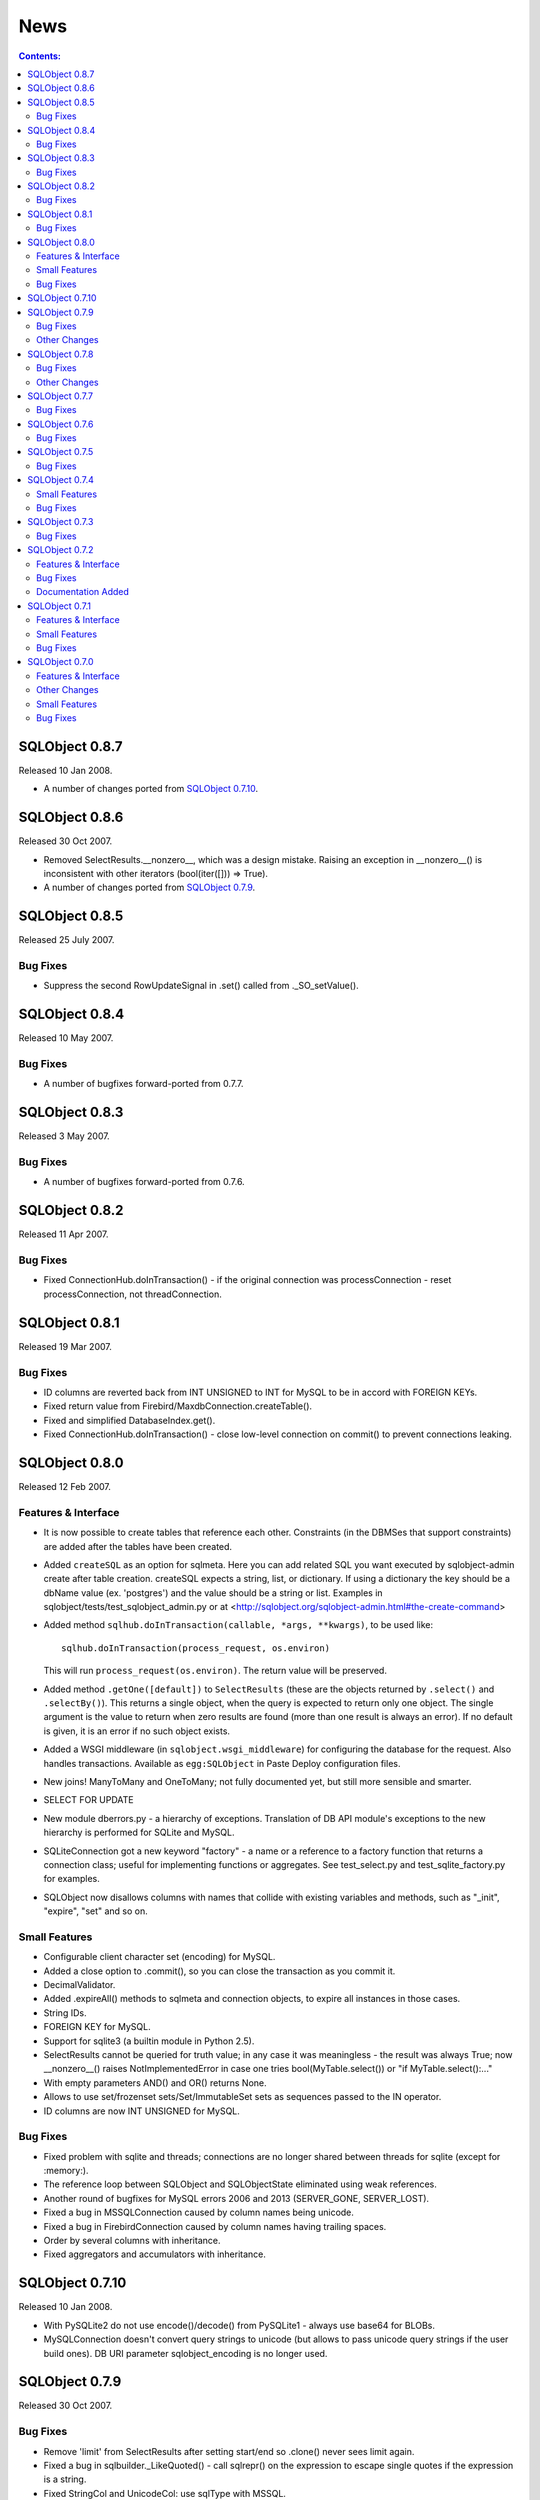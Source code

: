 ++++
News
++++

.. contents:: Contents:
   :backlinks: none

SQLObject 0.8.7
===============

Released 10 Jan 2008.

* A number of changes ported from `SQLObject 0.7.10`_.

SQLObject 0.8.6
===============

Released 30 Oct 2007.

* Removed SelectResults.__nonzero__, which was a design mistake. Raising an
  exception in __nonzero__() is inconsistent with other iterators
  (bool(iter([])) => True).

* A number of changes ported from `SQLObject 0.7.9`_.

SQLObject 0.8.5
===============

Released 25 July 2007.

Bug Fixes
---------

* Suppress the second RowUpdateSignal in .set() called from ._SO_setValue().

SQLObject 0.8.4
===============

Released 10 May 2007.

Bug Fixes
---------

* A number of bugfixes forward-ported from 0.7.7.

SQLObject 0.8.3
===============

Released 3 May 2007.

Bug Fixes
---------

* A number of bugfixes forward-ported from 0.7.6.

SQLObject 0.8.2
===============

Released 11 Apr 2007.

Bug Fixes
---------

* Fixed ConnectionHub.doInTransaction() - if the original connection was
  processConnection - reset processConnection, not threadConnection.

SQLObject 0.8.1
===============

Released 19 Mar 2007.

Bug Fixes
---------

* ID columns are reverted back from INT UNSIGNED to INT for MySQL to be in
  accord with FOREIGN KEYs.

* Fixed return value from Firebird/MaxdbConnection.createTable().

* Fixed and simplified DatabaseIndex.get().

* Fixed ConnectionHub.doInTransaction() - close low-level connection on
  commit() to prevent connections leaking.

SQLObject 0.8.0
===============

Released 12 Feb 2007.

Features & Interface
--------------------

* It is now possible to create tables that reference each other.
  Constraints (in the DBMSes that support constraints) are added after the
  tables have been created.

* Added ``createSQL`` as an option for sqlmeta. Here you can add
  related SQL you want executed by sqlobject-admin create after table
  creation. createSQL expects a string, list, or dictionary. If using
  a dictionary the key should be a dbName value (ex. 'postgres') and
  the value should be a string or list.  Examples in
  sqlobject/tests/test_sqlobject_admin.py or at
  <http://sqlobject.org/sqlobject-admin.html#the-create-command>

* Added method ``sqlhub.doInTransaction(callable, *args, **kwargs)``,
  to be used like::

      sqlhub.doInTransaction(process_request, os.environ)

  This will run ``process_request(os.environ)``.  The return
  value will be preserved.

* Added method ``.getOne([default])`` to ``SelectResults`` (these are
  the objects returned by ``.select()`` and ``.selectBy()``).  This
  returns a single object, when the query is expected to return only
  one object.  The single argument is the value to return when zero
  results are found (more than one result is always an error).  If no
  default is given, it is an error if no such object exists.

* Added a WSGI middleware (in ``sqlobject.wsgi_middleware``) for
  configuring the database for the request.  Also handles
  transactions.  Available as ``egg:SQLObject`` in Paste Deploy
  configuration files.

* New joins! ManyToMany and OneToMany; not fully documented yet, but still
  more sensible and smarter.

* SELECT FOR UPDATE

* New module dberrors.py - a hierarchy of exceptions. Translation of DB API
  module's exceptions to the new hierarchy is performed for SQLite and MySQL.

* SQLiteConnection got a new keyword "factory" - a name or a reference to
  a factory function that returns a connection class; useful for
  implementing functions or aggregates. See test_select.py and
  test_sqlite_factory.py for examples.

* SQLObject now disallows columns with names that collide with existing
  variables and methods, such as "_init", "expire", "set" and so on.

Small Features
--------------

* Configurable client character set (encoding) for MySQL.

* Added a close option to .commit(), so you can close the transaction as
  you commit it.

* DecimalValidator.

* Added .expireAll() methods to sqlmeta and connection objects, to expire
  all instances in those cases.

* String IDs.

* FOREIGN KEY for MySQL.

* Support for sqlite3 (a builtin module in Python 2.5).

* SelectResults cannot be queried for truth value; in any case it was
  meaningless - the result was always True; now __nonzero__() raises
  NotImplementedError in case one tries bool(MyTable.select()) or
  "if MyTable.select():..."

* With empty parameters AND() and OR() returns None.

* Allows to use set/frozenset sets/Set/ImmutableSet sets as sequences
  passed to the IN operator.

* ID columns are now INT UNSIGNED for MySQL.

Bug Fixes
---------

* Fixed problem with sqlite and threads; connections are no longer shared
  between threads for sqlite (except for :memory:).

* The reference loop between SQLObject and SQLObjectState eliminated using
  weak references.

* Another round of bugfixes for MySQL errors 2006 and 2013 (SERVER_GONE,
  SERVER_LOST).

* Fixed a bug in MSSQLConnection caused by column names being unicode.

* Fixed a bug in FirebirdConnection caused by column names having trailing
  spaces.

* Order by several columns with inheritance.

* Fixed aggregators and accumulators with inheritance.

SQLObject 0.7.10
================

Released 10 Jan 2008.

* With PySQLite2 do not use encode()/decode() from PySQLite1 - always use
  base64 for BLOBs.

* MySQLConnection doesn't convert query strings to unicode (but allows to
  pass unicode query strings if the user build ones). DB URI parameter
  sqlobject_encoding is no longer used.

SQLObject 0.7.9
===============

Released 30 Oct 2007.

Bug Fixes
---------

* Remove 'limit' from SelectResults after setting start/end so .clone()
  never sees limit again.

* Fixed a bug in sqlbuilder._LikeQuoted() - call sqlrepr() on the
  expression to escape single quotes if the expression is a string.

* Fixed StringCol and UnicodeCol: use sqlType with MSSQL.

* Fixed startswith/endswith/contains for UnicodeCol.

Other Changes
-------------

* Changed the default value for 'varchar' in BLOBColumns from 'auto' to False
  (so that the default type for the columns in MySQL is BLOB, not TEXT).

* Changed the implementation type in BoolCol under MySQL from TINYINT to
  BOOL (which is a synonym for TINYINT(1)).

SQLObject 0.7.8
===============

Released 25 July 2007.

Bug Fixes
---------

* Replaced calls to style.dbColumnToPythonAttr() in joins.py by name/dbName
  lookup in case the user named columns differently using dbName.

* Minor correction in the tests: we fully support EnumCol in Postgres.

* MySQLConnection now recognizes Enum, Double and Time columns when drawing the
  database scheme from DB.

* Minor fix in FirebirdConnection.fromDatabase.

* Fixed a bug with default field values for columns for Firebird connection.

* Fixed a bug in col.createSQL().

* Fixed a bug in converting date/time for years < 1000 (time.strptime()
  requires exactly 4 digits for %Y, hence a year < 1000 must be 0-padded).

Other Changes
-------------

* Changed string quoting style for PostgreSQL and MySQL from \\' to ''.

SQLObject 0.7.7
===============

Released 10 May 2007.

Bug Fixes
---------

* Fixed a bug in SQLRelatedJoin that ignored per-instance connection.

* Fixed a bug in MySQL connection in case there is no charset in the DB URI.

SQLObject 0.7.6
===============

Released 3 May 2007.

Bug Fixes
---------

* Fixed a longstanding bug with .select() ignoring 'limit' parameter.

* Fixed a bug with absent comma in JOINs.

* Fixed sqlbuilder - .startswith(), .endswith() and .contains() assumed
  their parameter must be a string; now you can pass an SQLExpression:
  Table.q.name.contains(func.upper('a')), for example.

* Fixed a longstanding bug in sqlbuilder.Select() with groupBy being a
  sequence.

* Fixed a bug with Aliases in JOINs.

* Yet another patch to properly initialize MySQL connection encoding.

* Fixed a minor comparison problem in test_decimal.py.

* More documentation about orderBy.

SQLObject 0.7.5
===============

Released 11 Apr 2007.

Bug Fixes
---------

* Fixed test_deep_inheritance.py - setup classes in the correct order
  (required for Postgres 8.0+ which is strict about referential integrity).

* Fixed a bug in DateValidator caused by datetime being a subclass of date.

SQLObject 0.7.4
===============

Released 19 Mar 2007.

Small Features
--------------

* For MySQLdb 1.2.2+ call ping(True) on the connection to allow
  autoreconnect after a timeout.

Bug Fixes
---------

* Another round of changes to create/drop the tables in the right order
  in the command-line client `sqlobject-admin`.

* Fixed a bug in UnicodeField - allow comparison with None.

SQLObject 0.7.3
===============

Released 30 Jan 2007.

Bug Fixes
---------

* Allow multiple MSSQL connections.

* Psycopg1 requires port to be a string; psycopg2 requires port to be an int.

* Fixed a bug in MSSQLConnection caused by column names being unicode.

* Fixed a bug in FirebirdConnection caused by column names having trailing
  spaces.

* Fixed a missed import in firebirdconnection.py.

* Remove a leading slash in FirebirdConnection.

* Fixed a bug in deep Inheritance tree.

SQLObject 0.7.2
===============

Released 20 Nov 2006.

Features & Interface
--------------------

* sqlbuilder.Select now supports JOINs exactly like SQLObject.select.

* destroySelf() removes the object from related joins.

Bug Fixes
---------

* Fixed a number of unicode-related problems with newer MySQLdb.

* If the DB API driver returns timedelta instead of time (MySQLdb does
  this) it is converted to time; but if the timedelta has days an exception
  is raised.

* Fixed a number of bugs in InheritableSQLObject related to foreign keys.

* Fixed a bug in InheritableSQLObject related to the order of tableRegistry
  dictionary.

* A bug fix that allows to use SQLObject with DateTime from Zope.

Documentation Added
-------------------

* Added "How can I define my own intermediate table in my Many-to-Many
  relationship?" to FAQ.

SQLObject 0.7.1
===============

Released 25 Sep 2006.

Features & Interface
--------------------

* Added support for psycopg2_

.. _psycopg2: http://initd.org/projects/psycopg2

* Added support for MSSQL.

* Added ``TimeCol``.

* ``RelatedJoin`` and ``SQLRelatedJoin`` objects have a
  ``createRelatedTable`` keyword argument (default ``True``).  If
  ``False``, then the related table won't be automatically created;
  instead you must manually create it (e.g., with explicit SQLObject
  classes for the joins).

* Implemented ``RLIKE`` (regular expression LIKE).

* Moved _idSequence to sqlmeta.idSequence.

Small Features
--------------

* Select over RelatedJoin.

* SQLite foreign keys.

* Postgres DB URIs with a non-default path to unix socket.

* Allow the use of foreign keys in selects.

* Implemented addColumn() for SQLite.

* With PySQLite2 use encode()/decode() from PySQLite1 for BLOBCol if available; else use base64.

Bug Fixes
---------

* Fixed a longstanding problem with UnicodeCol - at last you can use unicode
  strings in .select() and .selectBy() queries. There are some limitations,
  though; see the description of the UnicodeCol_.

.. _UnicodeCol: SQLObject.html#column-types

* Cull patch (clear cache).

* .destroySelf() inside a transaction.

* Synchronize main connection cache during transaction commit.

* Ordering joins with NULLs.

* Fixed bugs with plain/non-plain setters.

* Lots of other bug fixes.

SQLObject 0.7.0
===============

Features & Interface
--------------------

* Inheritance. See Inheritance.html_

.. _Inheritance.html: Inheritance.html

* Date/time validators, converters, tests.

* Both `mxDateTime
  <https://www.egenix.com/products/python/mxBase/mxDateTime/>`_ and
  `datetime <http://docs.python.org/library/datetime.html>`_
  supported for ``DateTimeCol``.

* Added ``BLOBCol``, for binary data.

* Added ``PickleCol``, to transparently pickle and unpickle data from
  column.

* New `documented reflection interface
  <http://svn.colorstudy.com/SQLObject/docs/interface.py>`_, using the
  new ``.sqlmeta`` class/instance.  Most special attributes that
  started with ``_`` were moved into ``sqlmeta`` (with leading
  underscore removed).

* New aggregate functions for select results, like
  ``cls.select().max(columnName)``: ``.max()``, ``.min()``,
  ``.avg()``.

* ``ConnectionHub`` aka ``sqlhub`` (@@: Needs documentation)

* Command-line client `sqlobject-admin
  <http://sqlobject.org/sqlobject-admin.html>`_.

* ``StringCol`` has ``char_binary`` attribute, for explicit case
  handling in MySQL.

* Various joins now supported (LEFT, RIGHT, STRAIGHT, INNER, OUTER,
  CROSS): see `documentation
  <http://sqlobject.org/SQLObject.html#left-join-and-other-joins>`_.
  Aliases for joining a table with itself.

* Subqueries/subselects (`see docs
  <http://sqlobject.org/SQLObject.html#subqueries-subselects>`_).

* Select results support ``.filter(extra_query)``

* ``SQLMultipleJoin`` and ``SQLRelatedJoin``, like ``MultipleJoin``
  and ``RelatedJoin``, except return select results (@@: Document).

* `SingleJoin
  <http://sqlobject.org/SQLObject.html#singlejoin-one-to-one>`_.

* Columns retain their order from the class definition to table
  creation.

* SQLObject now depends on the `FormEncode <http://formencode.org>`_
  library, and internal conversion/validation is done through
  FormEncode (was previously using old fork of FormEncode).

* Column instances can have attributes set on them (generally for
  annotating columns with extra data).

Other Changes
-------------

* When iterating over select results, a list is now immediately
  created with the full list of instances being selected.  Before
  instances were created on demand, as select results were 
  pulled out row-by-row.  The previous lazy behavior is available with
  the method ``lazyIter``, used like ``for obj in
  MyClass.select().lazyIter(): ...``.

* Test framework now uses `py.test
  <http://pytest.org/>`_.

* SQLObject now uses a simpler metaclass
  (``sqlobject.declarative.DeclarativeMeta``).

* autoCommit and queryIns ?? (@@: expand)

* Deprecation (@@: document)

* Use `setuptools
  <http://peak.telecommunity.com/DevCenter/setuptools>`_ for packaging
  and installation.

Small Features
--------------

* ``IntValidator`` for testing ``IntCol`` inputs.

* Base style (``sqlobject.styles.Style``) is now a usable no-op style.

* SQLite in-memory databases allowed with ``sqlite:/:memory:``

* Keyword parameters allowed to ``connectionForURI`` (like
  ``debug=True``).

* More parameters passed to MySQL connections (unix_socket,
  named_pipe, init_command, read_default_file, read_default_group,
  connect_time, compress, named_pipe, use_unicode, client_flag,
  local_infile).

* ``DateTimeCol.now`` is a function for producing the current date,
  using whatever date/time module you are using (good for use as a
  default).

* Inherited classes fetched more efficiently (fewer queries).

* Decimal converter to create `decimal objects
  <http://docs.python.org/library/decimal.html>`_.

* Repository rearranged (now in
  ``http://svn.colorstudy.com/SQLObject/trunk``).

Bug Fixes
---------

* Tables with no columns can work.  Why would you have a table without
  a column?  We do not know, we try only to serve.

* Sybase ``_fromDatabase`` fixed.

* Various fixes to support most recent ``MySQLdb`` adapter, and
  ``pysqlite`` adapters.

* URI parsing improved, including Windows paths (for use with SQLite).

* ``selectBy(column=None)`` creates ``IS NULL`` query.

* ``selectBy(foreignKey=value)`` now supported (not just selecting by
  foreign key ID).

* ``cascade='null'`` wasn't working properly (was cascading all
  deletes, not nullifying!).

* Lots of other bug fixes.

`Older news`__

.. __: News1.html

.. image:: https://sourceforge.net/sflogo.php?group_id=74338&type=10
   :target: https://sourceforge.net/projects/sqlobject
   :class: noborder
   :align: center
   :height: 15
   :width: 80
   :alt: Get SQLObject at SourceForge.net. Fast, secure and Free Open Source software downloads
